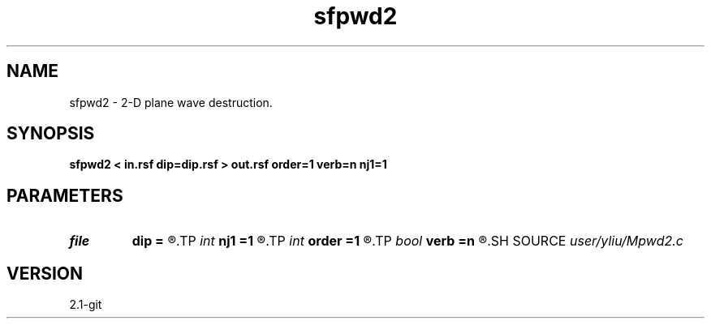 .TH sfpwd2 1  "APRIL 2019" Madagascar "Madagascar Manuals"
.SH NAME
sfpwd2 \- 2-D plane wave destruction. 
.SH SYNOPSIS
.B sfpwd2 < in.rsf dip=dip.rsf > out.rsf order=1 verb=n nj1=1
.SH PARAMETERS
.PD 0
.TP
.I file   
.B dip
.B =
.R  	auxiliary input file name
.TP
.I int    
.B nj1
.B =1
.R  	aliasing
.TP
.I int    
.B order
.B =1
.R  	accuracy
.TP
.I bool   
.B verb
.B =n
.R  [y/n]	verbosity flag
.SH SOURCE
.I user/yliu/Mpwd2.c
.SH VERSION
2.1-git
